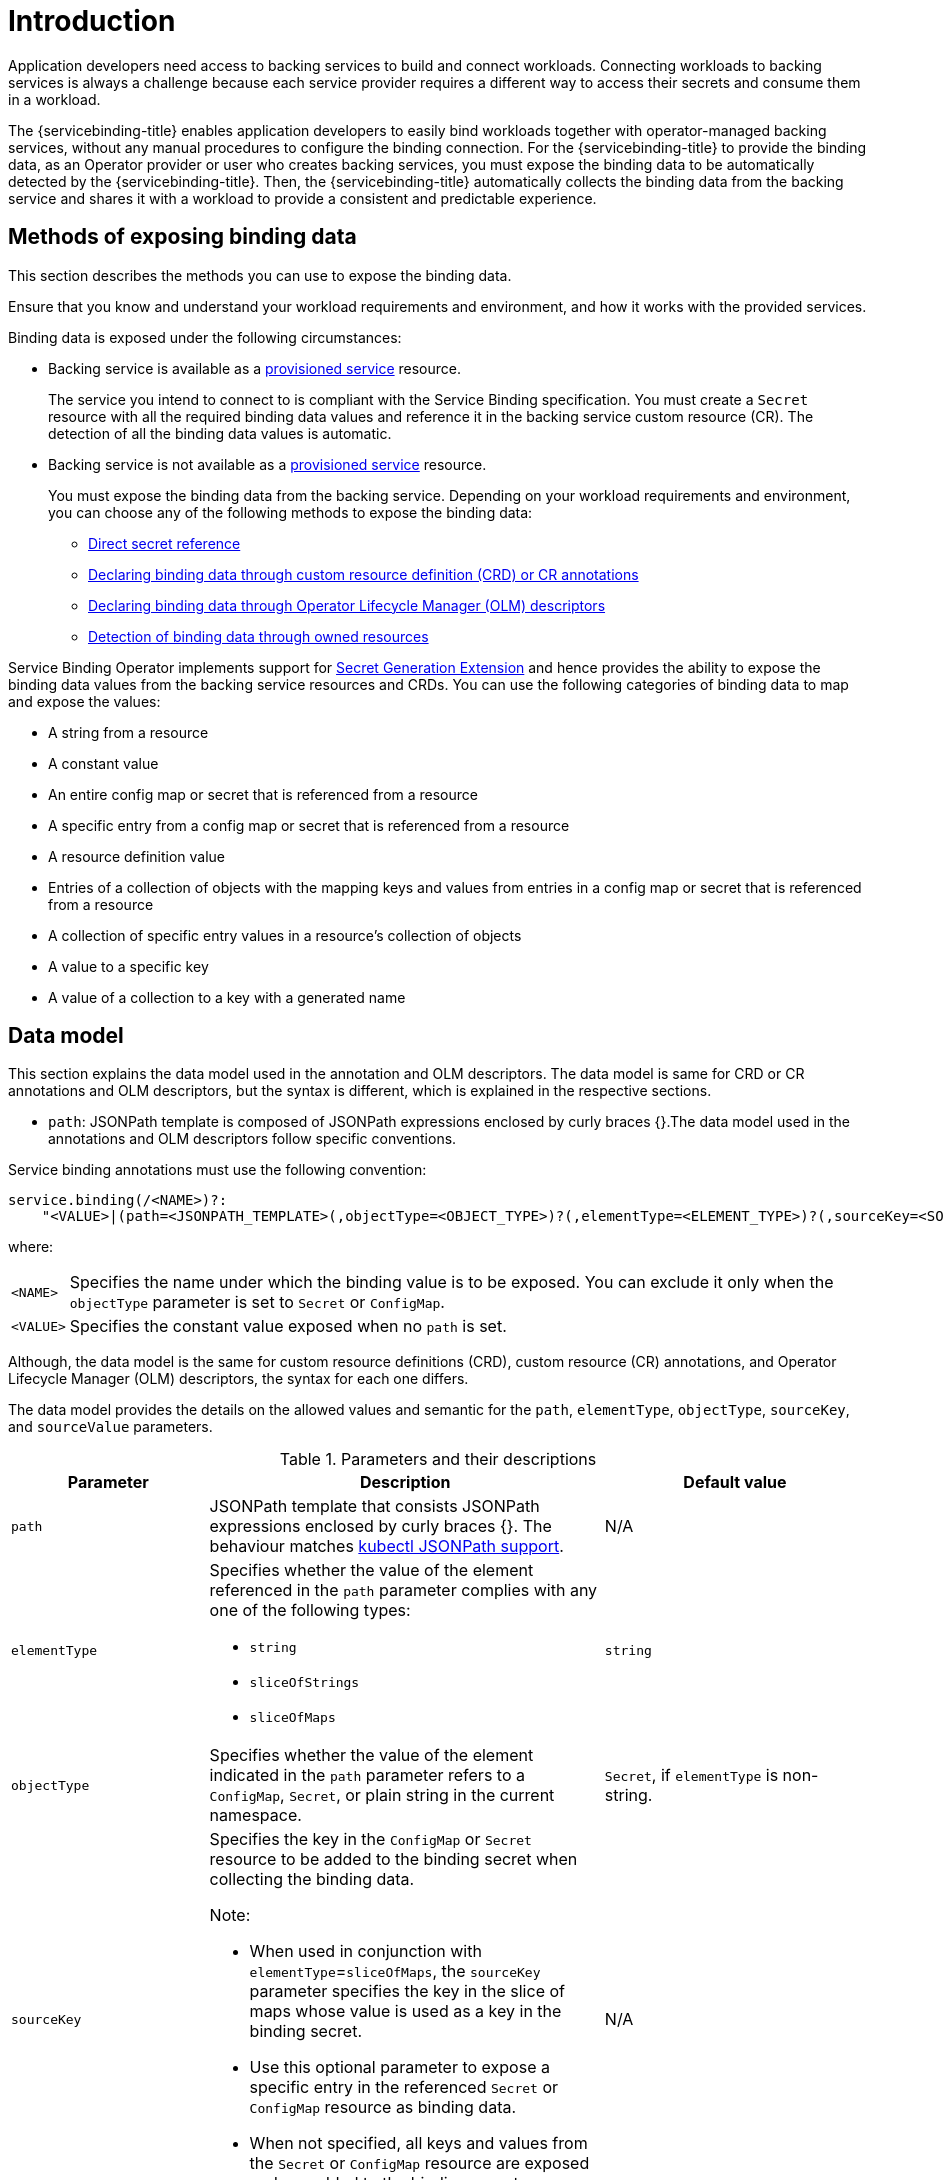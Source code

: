 [#introduction-exposing-binding-data]
= Introduction

Application developers need access to backing services to build and connect workloads. Connecting workloads to backing services is always a challenge because each service provider requires a different way to access their secrets and consume them in a workload.

The {servicebinding-title} enables application developers to easily bind workloads together with operator-managed backing services, without any manual procedures to configure the binding connection. For the {servicebinding-title} to provide the binding data, as an Operator provider or user who creates backing services, you must expose the binding data to be automatically detected by the {servicebinding-title}. Then, the {servicebinding-title} automatically collects the binding data from the backing service and shares it with a workload to provide a consistent and predictable experience.

[#methods-of-exposing-binding-data]
== Methods of exposing binding data

This section describes the methods you can use to expose the binding data.

Ensure that you know and understand your workload requirements and environment, and how it works with the provided services.

Binding data is exposed under the following circumstances:

* Backing service is available as a xref:provisioned-service.adoc[provisioned service] resource.
+
The service you intend to connect to is compliant with the Service Binding specification. You must create a `Secret` resource with all the required binding data values and reference it in the backing service custom resource (CR). The detection of all the binding data values is automatic.

* Backing service is not available as a xref:provisioned-service.adoc[provisioned service] resource.
+
You must expose the binding data from the backing service. Depending on your workload requirements and environment, you can choose any of the following methods to expose the binding data:
+
** xref:direct-secret-reference.adoc[Direct secret reference]
** xref:adding-annotation.adoc[Declaring binding data through custom resource definition (CRD) or CR annotations]
** xref:olm-descriptors.adoc[Declaring binding data through Operator Lifecycle Manager (OLM) descriptors]
** xref:detect-bindings.adoc[Detection of binding data through owned resources]


Service Binding Operator implements support for https://github.com/servicebinding/spec/blob/master/extensions/secret-generation.md[Secret Generation Extension] and hence provides the ability to expose the binding data values from the backing service resources and CRDs. You can use the following categories of binding data to map and expose the values:

* A string from a resource
* A constant value
* An entire config map or secret that is referenced from a
resource
* A specific entry from a config map or secret that is referenced
from a resource
* A resource definition value
* Entries of a collection of objects with the mapping keys and values from entries in a config map or secret that is referenced from a resource
* A collection of specific entry values in a resource’s
collection of objects
* A value to a specific key
* A value of a collection to a key with a generated name


[#data-model]
== Data model

This section explains the data model used in the annotation and OLM
descriptors. The data model is same for CRD or CR annotations and OLM
descriptors, but the syntax is different, which is explained in the
respective sections.

* `path`: JSONPath template is composed of JSONPath expressions enclosed by curly braces {}.The data model used in the annotations and OLM descriptors follow specific conventions.

Service binding annotations must use the following convention:

[source,yaml]
----
service.binding(/<NAME>)?:
    "<VALUE>|(path=<JSONPATH_TEMPLATE>(,objectType=<OBJECT_TYPE>)?(,elementType=<ELEMENT_TYPE>)?(,sourceKey=<SOURCE_KEY>)?(,sourceValue=<SOURCE_VALUE>)?)"
----
where:
[horizontal]
`<NAME>`:: Specifies the name under which the binding value is to be exposed. You can exclude it only when the `objectType` parameter is set to `Secret` or `ConfigMap`.
`<VALUE>`:: Specifies the constant value exposed when no `path` is set.

Although, the data model is the same for custom resource definitions (CRD), custom resource (CR) annotations, and Operator Lifecycle Manager (OLM) descriptors, the syntax for each one differs.

The data model provides the details on the allowed values and semantic for the `path`, `elementType`, `objectType`, `sourceKey`, and `sourceValue` parameters.

.Parameters and their descriptions
[cols="3,6,4",options="header"]
|===
|Parameter
|Description
|Default value

|`path`
|JSONPath template that consists JSONPath expressions enclosed by curly braces {}. The behaviour matches https://kubernetes.io/docs/reference/kubectl/jsonpath[kubectl JSONPath support].
|N/A

|`elementType`
a|Specifies whether the value of the element referenced in the `path` parameter complies with any one of the following types:

* `string`
* `sliceOfStrings`
* `sliceOfMaps`
|`string`

|`objectType`
|Specifies whether the value of the element indicated in the `path` parameter refers to a `ConfigMap`, `Secret`, or plain string in the current namespace.
|`Secret`, if `elementType` is non-string.


|`sourceKey`
a|Specifies the key in the `ConfigMap` or `Secret` resource to be added to the binding secret when collecting the binding data. +

Note:

* When used in conjunction with `elementType`=`sliceOfMaps`, the `sourceKey` parameter specifies the key in the slice of maps whose value is used as a key in the binding secret.
* Use this optional parameter to expose a specific entry in the referenced `Secret` or `ConfigMap` resource as binding data.
* When not specified, all keys and values from the `Secret` or `ConfigMap` resource are exposed and are added to the binding secret.
|N/A

|`sourceValue`
a|Specifies the key in the slice of maps. +

Note:

* The value of this key is used as the base to generate the value of the entry for the key-value pair to be added to the binding secret.
* In addition, the value of the `sourceKey` is used as the key of the entry for the key-value pair to be added to the binding secret.
* It is mandatory only if `elementType`=`sliceOfMaps`.
|N/A
|===

[NOTE]
====
The `sourceKey` and `sourceValue` parameters are applicable only if the element indicated in the `path` parameter refers to a `ConfigMap` or `Secret` resource.
====
